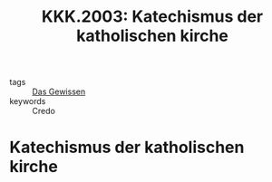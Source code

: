 #+TITLE: KKK.2003: Katechismus der katholischen kirche
#+ROAM_KEY: cite:KKK.2003

- tags :: [[file:Schule_Themen/das_gewissen.org][Das Gewissen]]
- keywords :: Credo

* Katechismus der katholischen kirche
:PROPERTIES:
:Custom_ID: KKK.2003
:URL: 
:AUTHOR: 
:NOTER_DOCUMENT: 
:NOTER_PAGE:
:END:
